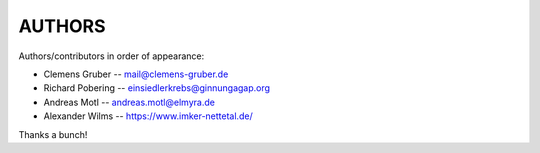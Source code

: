 #######
AUTHORS
#######

Authors/contributors in order of appearance:

* Clemens Gruber -- mail@clemens-gruber.de
* Richard Pobering -- einsiedlerkrebs@ginnungagap.org
* Andreas Motl -- andreas.motl@elmyra.de
* Alexander Wilms -- https://www.imker-nettetal.de/

Thanks a bunch!

